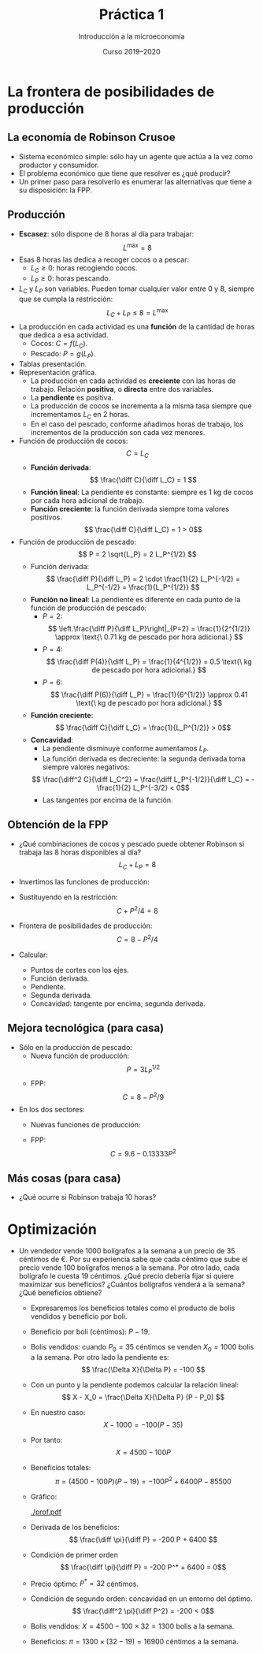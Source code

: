 #+STARTUP: showall hidestars indent
#+TITLE: Práctica 1
#+AUTHOR: Introducción a la microeconomía
#+DATE: Curso 2019--2020

#+OPTIONS: toc:nil  ^:{}

#+LATEX_CLASS: article
#+LATEX_CLASS_OPTIONS: [a4paper, 11pt, full, nointegrals, fleqn]

#+LATEX_HEADER: \usepackage[spanish, es-nolists, es-noindentfirst, es-noshorthands]{babel}
#+LATEX_HEADER: \usepackage{natbib}
#+LATEX_HEADER: \usepackage{kpfonts}
#+LATEX_HEADER: \usepackage{geometry}
#+LATEX_HEADER: \usepackage{microtype}
#+LATEX_HEADER: \geometry{scale=0.72}
#+LATEX_HEADER: \DeclareUnicodeCharacter{00A0}{~}
#+LATEX_HEADER: \usepackage{bookmark}
#+LATEX_HEADER: \newcommand*{\diff}{\ensuremath{\mathrm{d}\;}}


* La frontera de posibilidades de producción
** La economía de Robinson Crusoe
- Sistema económico simple: sólo hay un agente que actúa a la vez como productor y consumidor.
- El problema económico que tiene que resolver es ¿qué producir?
- Un primer paso para resolverlo es enumerar las alternativas que tiene a su disposición: la FPP.

** Producción
- *Escasez*: sólo dispone de 8 horas al día para trabajar:
  \[ L^{\max} = 8 \]
- Esas 8 horas las dedica a recoger cocos o a pescar:
  + $L_C \geq 0$: horas recogiendo cocos.
  + $L_P \geq 0$: horas pescando.
- $L_C$ y $L_P$ son variables. Pueden tomar cualquier valor entre $0$ y $8$, siempre que se cumpla la restricción:
  \[ L_C + L_P \leq 8 = L^{\max} \]
- La producción en cada actividad es una *función* de la cantidad de horas que dedica a esa actividad.
  + Cocos: $C = f(L_C)$.
  + Pescado: $P = g(L_P)$.
- Tablas presentación.
- Representación gráfica.
  + La producción en cada actividad es *creciente* con las horas de trabajo. Relación *positiva*, o *directa* entre dos variables.
  + La *pendiente* es positiva.
  + La producción de cocos se incrementa a la misma tasa siempre que incrementamos $L_C$ en 2 horas.
  + En el caso del pescado, conforme añadimos horas de trabajo, los incrementos de la producción son cada vez menores.
- Función de producción de cocos:
  \[ C = L_C \]
  + *Función derivada*:
    \[ \frac{\diff C}{\diff L_C} = 1 \]
  + *Función lineal*: La pendiente es constante: siempre es 1 kg de cocos por cada hora adicional de trabajo.
  + *Función creciente*: la función derivada siempre toma valores positivos.
    \[ \frac{\diff C}{\diff L_C} = 1 > 0\]
- Función de producción de pescado:
  \[ P = 2 \sqrt{L_P} = 2 L_P^{1/2} \]
  + Función derivada:
    \[ \frac{\diff P}{\diff L_P} = 2 \cdot \frac{1}{2} L_P^{-1/2} = L_P^{-1/2} = \frac{1}{L_P^{1/2}}  \]
  + *Función no lineal*: La pendiente es diferente en cada punto de la función de producción de pescado:
    - $P = 2$:
     \[ \left.\frac{\diff P}{\diff L_P}\right|_{P=2} = \frac{1}{2^{1/2}} \approx \text{\ 0.71 kg de pescado por hora adicional.} \]
    - $P = 4$:
     \[ \frac{\diff P(4)}{\diff L_P} = \frac{1}{4^{1/2}} = 0.5 \text{\ kg de pescado por hora adicional.} \]
    - $P = 6$:
     \[ \frac{\diff P(6)}{\diff L_P} = \frac{1}{6^{1/2}} \approx 0.41 \text{\ kg de pescado por hora adicional.} \]
  + *Función creciente*:
    \[ \frac{\diff C}{\diff L_C} = \frac{1}{L_P^{1/2}} > 0\]
  + *Concavidad*:
    - La pendiente disminuye conforme aumentamos $L_P$.
    - La función derivada es decreciente: la segunda derivada toma siempre valores negativos:
    \[ \frac{\diff^2 C}{\diff L_C^2} = \frac{\diff L_P^{-1/2}}{\diff L_C} =  -\frac{1}{2} L_P^{-3/2} < 0\]
    - Las tangentes por encima de la función.



** Obtención de la FPP
- ¿Qué combinaciones de cocos y pescado puede obtener Robinson si trabaja las 8 horas disponibles al día?
  \[ L_C + L_P = 8 \]
- Invertimos las funciones de producción:
  #+BEGIN_LaTeX
  \begin{gather*}
    L_{C} = C \\
    L_{P} = P^{2}/ 4
  \end{gather*}
  #+END_LaTeX
- Sustituyendo en la restricción:
  \[ C + P^2 / 4 = 8  \]
- Frontera de posibilidades de producción:
  \[ C = 8 - P^2/4 \]
- Calcular:
  + Puntos de cortes con los ejes.
  + Función derivada.
  + Pendiente.
  + Segunda derivada.
  + Concavidad: tangente por encima; segunda derivada.

** Mejora tecnológica (para casa)
  - Sólo en la producción de pescado:
    + Nueva función de producción:
      \[ P = 3 L_P^{1/2} \]
    + FPP:
      \[ C = 8 - P^2/9 \]
  - En los dos sectores:
    + Nuevas funciones de producción:
      #+BEGIN_LaTeX
        \begin{gather*}
          C = 1.2 L_c \\
          P = 3 L_{P}^{{1/2}}
        \end{gather*}
      #+END_LaTeX
    + FPP:
      \[ C = 9.6 - 0.13333 P^2 \]

** Más cosas (para casa)
  - ¿Qué ocurre si Robinson trabaja 10 horas?

* Optimización
 - Un vendedor vende 1000 bolígrafos a la semana a un precio de 35 céntimos de €. Por su experiencia sabe que cada céntimo que sube el precio vende 100 bolígrafos menos a la semana. Por otro lado, cada bolígrafo le cuesta 19 céntimos. ¿Qué precio debería fijar si quiere maximizar sus beneficios? ¿Cuántos bolígrafos venderá a la semana? ¿Qué beneficios obtiene?
   + Expresaremos los beneficios totales como el producto de bolis vendidos y beneficio por boli.
   + Beneficio por boli (céntimos): $P - 19$.
   + Bolis vendidos: cuando $P_0 = 35$ céntimos se venden $X_0 = 1000$ bolis a la semana. Por otro lado la pendiente es:
     \[ \frac{\Delta X}{\Delta P} = -100 \]
   + Con un punto y la pendiente podemos calcular la relación lineal:
     \[ X - X_0 = \frac{\Delta X}{\Delta P} (P - P_0) \]
   + En nuestro caso:
     \[ X - 1000 = -100 (P - 35) \]
   + Por tanto:
     \[ X  = 4500 - 100 P \]
   + Beneficios totales:
     \[ \pi = (4500 - 100 P) (P - 19) = -100 P^2 + 6400 P - 85500 \]
   + Gráfico:

     [[./prof.pdf]]

   + Derivada de los beneficios:
     \[ \frac{\diff \pi}{\diff P}  = -200 P + 6400 \]
   + Condición de primer orden
     \[ \frac{\diff \pi}{\diff P}  = -200 P^* + 6400  = 0\]
   + Precio óptimo: $P^* = 32$ céntimos.
   + Condición de segundo orden: concavidad en un entorno del óptimo.
     \[ \frac{\diff^2 \pi}{\diff P^2}  = -200  < 0\]
   + Bolis vendidos: $X = 4500 - 100 \times 32 = 1300$ bolis a la semana.
   + Beneficios: $\pi = 1300 \times (32 - 19) = 16900$ céntimos a la semana.
